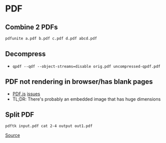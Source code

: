 * PDF
** Combine 2 PDFs
#+begin_src sh
pdfunite a.pdf b.pdf c.pdf d.pdf abcd.pdf
#+end_src

** Decompress
- =qpdf --qdf --object-streams=disable orig.pdf uncompressed-qpdf.pdf=

** PDF not rendering in browser/has blank pages
- [[https://github.com/mozilla/pdf.js/issues/8260][PDF.js]] [[https://github.com/mozilla/pdf.js/issues/6741][issues]]
- TL;DR: There's probably an embedded image that has huge dimensions

** Split PDF
#+BEGIN_SRC
pdftk input.pdf cat 2-4 output out1.pdf
#+END_SRC

[[https://superuser.com/questions/345086/split-pdf-document-from-command-line-in-linux][Source]]
